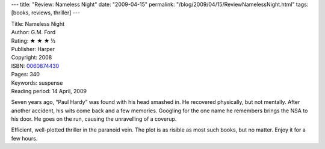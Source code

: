 ---
title: "Review: Nameless Night"
date: "2009-04-15"
permalink: "/blog/2009/04/15/ReviewNamelessNight.html"
tags: [books, reviews, thriller]
---



.. image:: https://images-na.ssl-images-amazon.com/images/P/0060874430.01.MZZZZZZZ.jpg
    :alt: Nameless Night
    :target: http://www.elliottbaybook.com/product/info.jsp?isbn=0060874430
    :class: right-float

| Title: Nameless Night
| Author: G.M. Ford
| Rating: ★ ★ ★ ½
| Publisher: Harper
| Copyright: 2008
| ISBN: `0060874430 <http://www.elliottbaybook.com/product/info.jsp?isbn=0060874430>`_
| Pages: 340
| Keywords: suspense
| Reading period: 14 April, 2009

Seven years ago, “Paul Hardy” was found with his head smashed in.
He recovered physically, but not mentally.
After another accident, his wits come back and a few memories.
Googling for the one name he remembers brings the NSA to his door.
He goes on the run, causing the unravelling of a coverup.

Efficient, well-plotted thriller in the paranoid vein.
The plot is as risible as most such books, but no matter.
Enjoy it for a few hours.

.. _permalink:
    /blog/2009/04/15/ReviewNamelessNight.html
